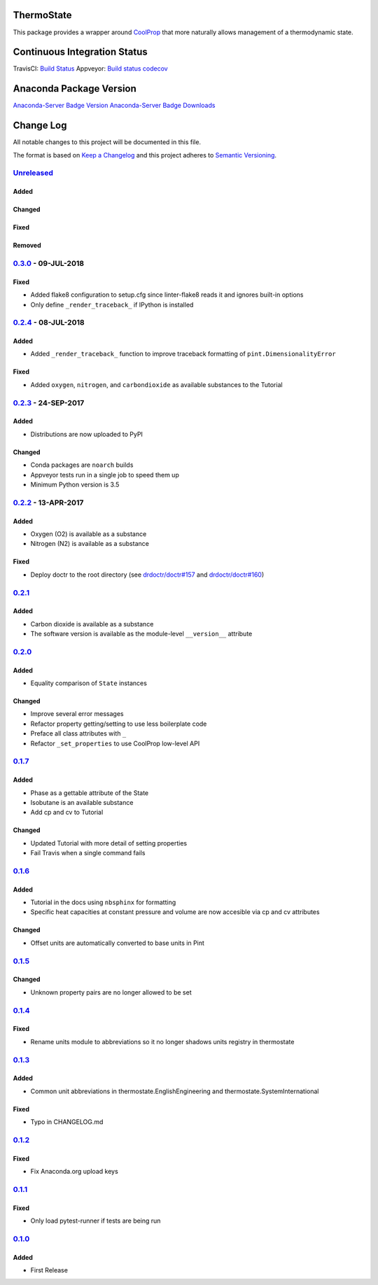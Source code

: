 ThermoState
===========

This package provides a wrapper around
`CoolProp <https://github.com/CoolProp/CoolProp>`__ that more naturally
allows management of a thermodynamic state.

Continuous Integration Status
=============================

TravisCI: `Build
Status <https://travis-ci.org/bryanwweber/thermostate>`__ Appveyor:
`Build
status <https://ci.appveyor.com/project/bryanwweber/thermostate/branch/master>`__
`codecov <https://codecov.io/gh/bryanwweber/thermostate>`__

Anaconda Package Version
========================

`Anaconda-Server Badge
Version <https://anaconda.org/bryanwweber/thermostate>`__
`Anaconda-Server Badge
Downloads <https://anaconda.org/bryanwweber/thermostate>`__

Change Log
==========

All notable changes to this project will be documented in this file.

The format is based on `Keep a Changelog <http://keepachangelog.com/>`__
and this project adheres to `Semantic
Versioning <http://semver.org/>`__.

`Unreleased <https://github.com/bryanwweber/thermostate/compare/v0.3.0...master>`__
-----------------------------------------------------------------------------------

Added
~~~~~

Changed
~~~~~~~

Fixed
~~~~~

Removed
~~~~~~~

`0.3.0 <https://github.com/bryanwweber/thermostate/compare/v0.2.4...v0.3.0>`__ - 09-JUL-2018
--------------------------------------------------------------------------------------------

.. _fixed-1:

Fixed
~~~~~

-  Added flake8 configuration to setup.cfg since linter-flake8 reads it
   and ignores built-in options
-  Only define ``_render_traceback_`` if IPython is installed

.. _jul-2018-1:

`0.2.4 <https://github.com/bryanwweber/thermostate/compare/v0.2.3...v0.2.4>`__ - 08-JUL-2018
--------------------------------------------------------------------------------------------

.. _added-1:

Added
~~~~~

-  Added ``_render_traceback_`` function to improve traceback formatting
   of ``pint.DimensionalityError``

.. _fixed-2:

Fixed
~~~~~

-  Added ``oxygen``, ``nitrogen``, and ``carbondioxide`` as available
   substances to the Tutorial

`0.2.3 <https://github.com/bryanwweber/thermostate/compare/v0.2.2...v0.2.3>`__ - 24-SEP-2017
--------------------------------------------------------------------------------------------

.. _added-2:

Added
~~~~~

-  Distributions are now uploaded to PyPI

.. _changed-1:

Changed
~~~~~~~

-  Conda packages are ``noarch`` builds
-  Appveyor tests run in a single job to speed them up
-  Minimum Python version is 3.5

`0.2.2 <https://github.com/bryanwweber/thermostate/compare/v0.2.1...v0.2.2>`__ - 13-APR-2017
--------------------------------------------------------------------------------------------

.. _added-3:

Added
~~~~~

-  Oxygen (O2) is available as a substance
-  Nitrogen (N2) is available as a substance

.. _fixed-3:

Fixed
~~~~~

-  Deploy doctr to the root directory (see
   `drdoctr/doctr#157 <https://github.com/drdoctr/doctr/issues/157>`__
   and
   `drdoctr/doctr#160 <https://github.com/drdoctr/doctr/issues/160>`__)

`0.2.1 <https://github.com/bryanwweber/thermostate/compare/v0.2.0...v0.2.1>`__
------------------------------------------------------------------------------

.. _added-4:

Added
~~~~~

-  Carbon dioxide is available as a substance
-  The software version is available as the module-level ``__version__``
   attribute

.. _section-1:

`0.2.0 <https://github.com/bryanwweber/thermostate/compare/v0.1.7...v0.2.0>`__
------------------------------------------------------------------------------

.. _added-5:

Added
~~~~~

-  Equality comparison of ``State`` instances

.. _changed-2:

Changed
~~~~~~~

-  Improve several error messages
-  Refactor property getting/setting to use less boilerplate code
-  Preface all class attributes with ``_``
-  Refactor ``_set_properties`` to use CoolProp low-level API

.. _section-2:

`0.1.7 <https://github.com/bryanwweber/thermostate/compare/v0.1.6...v0.1.7>`__
------------------------------------------------------------------------------

.. _added-6:

Added
~~~~~

-  Phase as a gettable attribute of the State
-  Isobutane is an available substance
-  Add cp and cv to Tutorial

.. _changed-3:

Changed
~~~~~~~

-  Updated Tutorial with more detail of setting properties
-  Fail Travis when a single command fails

.. _section-3:

`0.1.6 <https://github.com/bryanwweber/thermostate/compare/v0.1.5...v0.1.6>`__
------------------------------------------------------------------------------

.. _added-7:

Added
~~~~~

-  Tutorial in the docs using ``nbsphinx`` for formatting
-  Specific heat capacities at constant pressure and volume are now
   accesible via cp and cv attributes

.. _changed-4:

Changed
~~~~~~~

-  Offset units are automatically converted to base units in Pint

.. _section-4:

`0.1.5 <https://github.com/bryanwweber/thermostate/compare/v0.1.4...v0.1.5>`__
------------------------------------------------------------------------------

.. _changed-5:

Changed
~~~~~~~

-  Unknown property pairs are no longer allowed to be set

.. _section-5:

`0.1.4 <https://github.com/bryanwweber/thermostate/compare/v0.1.3...v0.1.4>`__
------------------------------------------------------------------------------

.. _fixed-4:

Fixed
~~~~~

-  Rename units module to abbreviations so it no longer shadows units
   registry in thermostate

.. _section-6:

`0.1.3 <https://github.com/bryanwweber/thermostate/compare/v0.1.2...v0.1.3>`__
------------------------------------------------------------------------------

.. _added-8:

Added
~~~~~

-  Common unit abbreviations in thermostate.EnglishEngineering and
   thermostate.SystemInternational

.. _fixed-5:

Fixed
~~~~~

-  Typo in CHANGELOG.md

.. _section-7:

`0.1.2 <https://github.com/bryanwweber/thermostate/compare/v0.1.1...v0.1.2>`__
------------------------------------------------------------------------------

.. _fixed-6:

Fixed
~~~~~

-  Fix Anaconda.org upload keys

.. _section-8:

`0.1.1 <https://github.com/bryanwweber/thermostate/compare/v0.1.0...v0.1.1>`__
------------------------------------------------------------------------------

.. _fixed-7:

Fixed
~~~~~

-  Only load pytest-runner if tests are being run

.. _section-9:

`0.1.0 <https://github.com/bryanwweber/thermostate/compare/491975d84317abdaf289c01be02567ab33bbc390...v0.1.0>`__
----------------------------------------------------------------------------------------------------------------

.. _added-9:

Added
~~~~~

-  First Release
